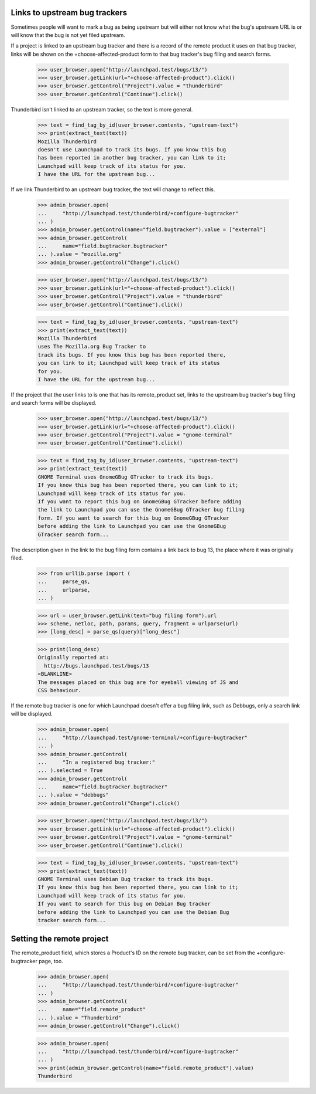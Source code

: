 Links to upstream bug trackers
==============================

Sometimes people will want to mark a bug as being upstream but will
either not know what the bug's upstream URL is or will know that the bug
is not yet filed upstream.

If a  project is linked to an upstream bug tracker and there is a record
of the remote product it uses on that bug tracker, links will be shown
on the +choose-affected-product form to that bug tracker's bug filing
and search forms.

    >>> user_browser.open("http://launchpad.test/bugs/13/")
    >>> user_browser.getLink(url="+choose-affected-product").click()
    >>> user_browser.getControl("Project").value = "thunderbird"
    >>> user_browser.getControl("Continue").click()

Thunderbird isn't linked to an upstream tracker, so the text is more
general.

    >>> text = find_tag_by_id(user_browser.contents, "upstream-text")
    >>> print(extract_text(text))
    Mozilla Thunderbird
    doesn't use Launchpad to track its bugs. If you know this bug
    has been reported in another bug tracker, you can link to it;
    Launchpad will keep track of its status for you.
    I have the URL for the upstream bug...

If we link Thunderbird to an upstream bug tracker, the text will change
to reflect this.

    >>> admin_browser.open(
    ...     "http://launchpad.test/thunderbird/+configure-bugtracker"
    ... )
    >>> admin_browser.getControl(name="field.bugtracker").value = ["external"]
    >>> admin_browser.getControl(
    ...     name="field.bugtracker.bugtracker"
    ... ).value = "mozilla.org"
    >>> admin_browser.getControl("Change").click()

    >>> user_browser.open("http://launchpad.test/bugs/13/")
    >>> user_browser.getLink(url="+choose-affected-product").click()
    >>> user_browser.getControl("Project").value = "thunderbird"
    >>> user_browser.getControl("Continue").click()

    >>> text = find_tag_by_id(user_browser.contents, "upstream-text")
    >>> print(extract_text(text))
    Mozilla Thunderbird
    uses The Mozilla.org Bug Tracker to
    track its bugs. If you know this bug has been reported there,
    you can link to it; Launchpad will keep track of its status
    for you.
    I have the URL for the upstream bug...

If the project that the user links to is one that has its remote_product
set, links to the upstream bug tracker's bug filing and search forms
will be displayed.

    >>> user_browser.open("http://launchpad.test/bugs/13/")
    >>> user_browser.getLink(url="+choose-affected-product").click()
    >>> user_browser.getControl("Project").value = "gnome-terminal"
    >>> user_browser.getControl("Continue").click()

    >>> text = find_tag_by_id(user_browser.contents, "upstream-text")
    >>> print(extract_text(text))
    GNOME Terminal uses GnomeGBug GTracker to track its bugs.
    If you know this bug has been reported there, you can link to it;
    Launchpad will keep track of its status for you.
    If you want to report this bug on GnomeGBug GTracker before adding
    the link to Launchpad you can use the GnomeGBug GTracker bug filing
    form. If you want to search for this bug on GnomeGBug GTracker
    before adding the link to Launchpad you can use the GnomeGBug
    GTracker search form...

The description given in the link to the bug filing form contains a
link back to bug 13, the place where it was originally filed.

    >>> from urllib.parse import (
    ...     parse_qs,
    ...     urlparse,
    ... )

    >>> url = user_browser.getLink(text="bug filing form").url
    >>> scheme, netloc, path, params, query, fragment = urlparse(url)
    >>> [long_desc] = parse_qs(query)["long_desc"]

    >>> print(long_desc)
    Originally reported at:
      http://bugs.launchpad.test/bugs/13
    <BLANKLINE>
    The messages placed on this bug are for eyeball viewing of JS and
    CSS behaviour.

If the remote bug tracker is one for which Launchpad doesn't offer a bug
filing link, such as Debbugs, only a search link will be displayed.

    >>> admin_browser.open(
    ...     "http://launchpad.test/gnome-terminal/+configure-bugtracker"
    ... )
    >>> admin_browser.getControl(
    ...     "In a registered bug tracker:"
    ... ).selected = True
    >>> admin_browser.getControl(
    ...     name="field.bugtracker.bugtracker"
    ... ).value = "debbugs"
    >>> admin_browser.getControl("Change").click()

    >>> user_browser.open("http://launchpad.test/bugs/13/")
    >>> user_browser.getLink(url="+choose-affected-product").click()
    >>> user_browser.getControl("Project").value = "gnome-terminal"
    >>> user_browser.getControl("Continue").click()

    >>> text = find_tag_by_id(user_browser.contents, "upstream-text")
    >>> print(extract_text(text))
    GNOME Terminal uses Debian Bug tracker to track its bugs.
    If you know this bug has been reported there, you can link to it;
    Launchpad will keep track of its status for you.
    If you want to search for this bug on Debian Bug tracker
    before adding the link to Launchpad you can use the Debian Bug
    tracker search form...


Setting the remote project
==========================

The remote_product field, which stores a Product's ID on the remote bug
tracker, can be set from the +configure-bugtracker page, too.

    >>> admin_browser.open(
    ...     "http://launchpad.test/thunderbird/+configure-bugtracker"
    ... )
    >>> admin_browser.getControl(
    ...     name="field.remote_product"
    ... ).value = "Thunderbird"
    >>> admin_browser.getControl("Change").click()

    >>> admin_browser.open(
    ...     "http://launchpad.test/thunderbird/+configure-bugtracker"
    ... )
    >>> print(admin_browser.getControl(name="field.remote_product").value)
    Thunderbird
